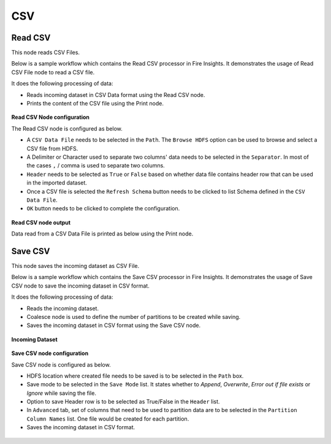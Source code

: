 CSV
======

Read CSV
------------
This node reads CSV Files.

Below is a sample workflow which contains the Read CSV processor in Fire Insights. It demonstrates the usage of Read CSV File node to read a CSV file.

It does the following processing of data:

*	Reads incoming dataset in CSV Data format using the Read CSV node.
* 	Prints the content of the CSV file using the Print node.

.. figure:: ../../../_assets/user-guide/read-write/read-structured/CSV_WF.png
   :alt: readcsv_node_userguide
   :width: 50%
   

**Read CSV Node configuration**

The Read CSV node is configured as below.

*	A ``CSV Data File`` needs to be selected in the ``Path``. The ``Browse HDFS`` option can be used to browse and select a CSV file from HDFS.
*	A Delimiter or Character used to separate two columns' data needs to be selected in the ``Separator``. In most of the cases ``,`` / comma is used to separate two columns.
*	``Header`` needs to be selected as ``True`` or ``False`` based on whether data file contains header row that can be used in the imported dataset.
*	Once a CSV file is selected the ``Refresh Schema`` button needs to be clicked to list Schema defined in the ``CSV Data File``. 
*	``OK`` button needs to be clicked to complete the configuration.

.. figure:: ../../../_assets/user-guide/read-write/read-structured/CSVConfig.png
   :alt: readcsv_node_userguide
   :width: 70%

**Read CSV node output**

Data read from a CSV Data File is printed as below using the Print node.

.. figure:: ../../../_assets/user-guide/read-write/read-structured/CSVOutput.png
   :alt: readcsv_node_userguide
   :width: 70%
   
Save CSV
----------------------------------------
This node saves the incoming dataset as CSV File.

Below is a sample workflow which contains the Save CSV processor in Fire Insights. It demonstrates the usage of Save CSV node to save the incoming dataset in CSV format.

It does the following processing of data:

*	Reads the incoming dataset.
*	Coalesce node is used to define the number of partitions to be created while saving.
*	Saves the incoming dataset in CSV format using  the Save CSV node.

.. figure:: ../../../_assets/user-guide/read-write/save-files/save-csv-wf.png
   :alt: savefiles_userguide
   :width: 50%
   
**Incoming Dataset**

.. figure:: ../../../_assets/user-guide/read-write/save-files/InputData.png
   :alt: savefiles_userguide
   :width: 75%
   
**Save CSV node configuration**

Save CSV node is configured as below.

*	HDFS location where created file needs to be saved is to be selected in the ``Path`` box.
*	Save mode to be selected in the ``Save Mode`` list. It states whether to *Append*, *Overwrite*, *Error out if file exists* or *Ignore* while saving the file.
*	Option to save Header row is to be selected as True/False in the ``Header`` list.
*	In ``Advanced`` tab, set of columns that need to be used to partition data are to be selected in the ``Partition Column Names`` list. One file would be created for each partition.
*	Saves the incoming dataset in CSV format.

.. figure:: ../../../_assets/user-guide/read-write/save-files/CSVGenConfig.png
   :alt: savefiles_userguide
   :width: 75%
   
.. figure:: ../../../_assets/user-guide/read-write/save-files/CSVAdvConfig.png
   :alt: savefiles_userguide
   :width: 75%
   

